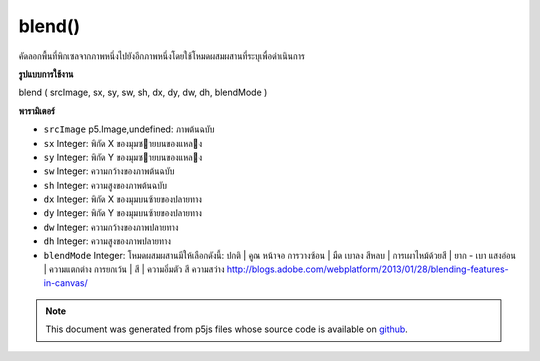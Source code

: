 .. raw:: html

	<script src="https://sketch.netpie.io/widget/p5-widget.js"></script>

blend()
=======

คัดลอกพื้นที่พิกเซลจากภาพหนึ่งไปยังอีกภาพหนึ่งโดยใช้โหมดผสมผสานที่ระบุเพื่อดำเนินการ

.. Copies a region of pixels from one image to another, using a specified
.. blend mode to do the operation.

**รูปแบบการใช้งาน**

blend ( srcImage, sx, sy, sw, sh, dx, dy, dw, dh, blendMode )

**พารามิเตอร์**

- ``srcImage``  p5.Image,undefined: ภาพต้นฉบับ

- ``sx``  Integer: พิกัด X ของมุมซายบนของแหลง

- ``sy``  Integer: พิกัด Y ของมุมซายบนของแหลง

- ``sw``  Integer: ความกว้างของภาพต้นฉบับ

- ``sh``  Integer: ความสูงของภาพต้นฉบับ

- ``dx``  Integer: พิกัด X ของมุมบนซ้ายของปลายทาง

- ``dy``  Integer: พิกัด Y ของมุมบนซ้ายของปลายทาง

- ``dw``  Integer: ความกว้างของภาพปลายทาง

- ``dh``  Integer: ความสูงของภาพปลายทาง

- ``blendMode``  Integer: โหมดผสมผสานมีให้เลือกดังนี้: ปกติ | คูณ หน้าจอ การวางซ้อน | มืด เบาลง สีหลบ | การเผาไหม้ด้วยสี | ยาก - เบา แสงอ่อน | ความแตกต่าง การยกเว้น | สี | ความอิ่มตัว สี ความสว่าง http://blogs.adobe.com/webplatform/2013/01/28/blending-features-in-canvas/

.. ``srcImage``  p5.Image,undefined: source image
.. ``sx``  Integer: X coordinate of the source's upper left corner
.. ``sy``  Integer: Y coordinate of the source's upper left corner
.. ``sw``  Integer: source image width
.. ``sh``  Integer: source image height
.. ``dx``  Integer: X coordinate of the destination's upper left corner
.. ``dy``  Integer: Y coordinate of the destination's upper left corner
.. ``dw``  Integer: destination image width
.. ``dh``  Integer: destination image height
.. ``blendMode``  Integer: the blend mode Available blend modes are: normal | multiply | screen | overlay | darken | lighten | color-dodge | color-burn | hard-light | soft-light | difference | exclusion | hue | saturation | color | luminosity http://blogs.adobe.com/webplatform/2013/01/28/blending-features-in-canvas/

.. raw:: html

	<script type="text/p5" data-autoplay data-hide-sourcecode>
	var mountains;
	var bricks;
	
	function preload() {
	  mountains = loadImage("assets/rockies.jpg");
	  bricks = loadImage("assets/bricks_third.jpg");
	}
	
	function setup() {
	  mountains.blend(bricks, 0, 0, 33, 100, 67, 0, 33, 100, ADD);
	  image(mountains, 0, 0);
	  image(bricks, 0, 0);
	}
	var mountains;
	var bricks;
	
	function preload() {
	  mountains = loadImage("assets/rockies.jpg");
	  bricks = loadImage("assets/bricks_third.jpg");
	}
	
	function setup() {
	  mountains.blend(bricks, 0, 0, 33, 100, 67, 0, 33, 100, DARKEST);
	  image(mountains, 0, 0);
	  image(bricks, 0, 0);
	}
	var mountains;
	var bricks;
	
	function preload() {
	  mountains = loadImage("assets/rockies.jpg");
	  bricks = loadImage("assets/bricks_third.jpg");
	}
	
	function setup() {
	  mountains.blend(bricks, 0, 0, 33, 100, 67, 0, 33, 100, LIGHTEST);
	  image(mountains, 0, 0);
	  image(bricks, 0, 0);
	}

	</script>

	<br><br>

.. note:: This document was generated from p5js files whose source code is available on `github <https://github.com/processing/p5.js>`_.
